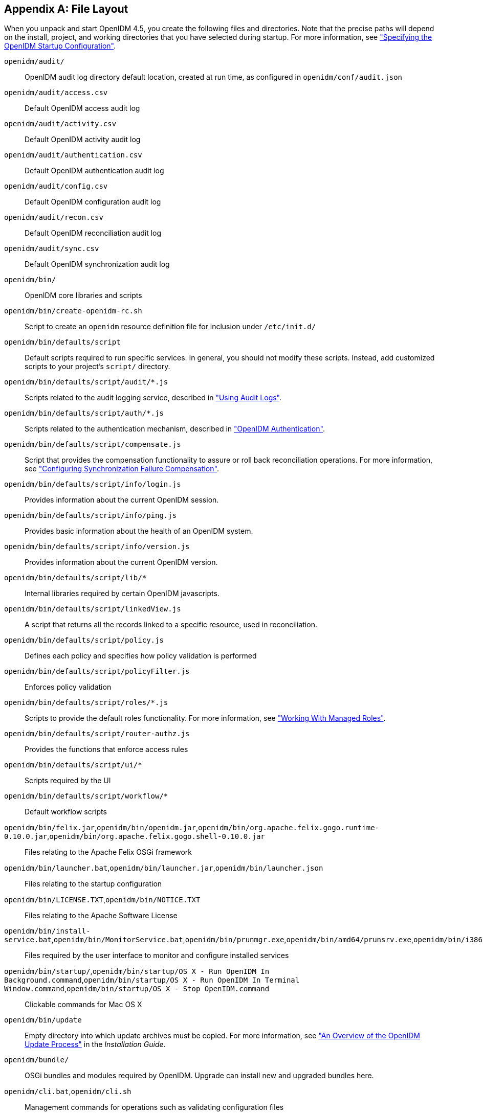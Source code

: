 ////
  The contents of this file are subject to the terms of the Common Development and
  Distribution License (the License). You may not use this file except in compliance with the
  License.
 
  You can obtain a copy of the License at legal/CDDLv1.0.txt. See the License for the
  specific language governing permission and limitations under the License.
 
  When distributing Covered Software, include this CDDL Header Notice in each file and include
  the License file at legal/CDDLv1.0.txt. If applicable, add the following below the CDDL
  Header, with the fields enclosed by brackets [] replaced by your own identifying
  information: "Portions copyright [year] [name of copyright owner]".
 
  Copyright 2017 ForgeRock AS.
  Portions Copyright 2024 3A Systems LLC.
////

:figure-caption!:
:example-caption!:
:table-caption!:


[appendix]
[#appendix-file-layout]
== File Layout

--
When you unpack and start OpenIDM 4.5, you create the following files and directories. Note that the precise paths will depend on the install, project, and working directories that you have selected during startup. For more information, see xref:chap-services.adoc#startup-configuration["Specifying the OpenIDM Startup Configuration"].

`openidm/audit/`::
OpenIDM audit log directory default location, created at run time, as configured in `openidm/conf/audit.json`

`openidm/audit/access.csv`::
Default OpenIDM access audit log

`openidm/audit/activity.csv`::
Default OpenIDM activity audit log

`openidm/audit/authentication.csv`::
Default OpenIDM authentication audit log

`openidm/audit/config.csv`::
Default OpenIDM configuration audit log

`openidm/audit/recon.csv`::
Default OpenIDM reconciliation audit log

`openidm/audit/sync.csv`::
Default OpenIDM synchronization audit log

`openidm/bin/`::
OpenIDM core libraries and scripts

`openidm/bin/create-openidm-rc.sh`::
Script to create an `openidm` resource definition file for inclusion under `/etc/init.d/`

`openidm/bin/defaults/script`::
Default scripts required to run specific services. In general, you should not modify these scripts. Instead, add customized scripts to your project's `script/` directory.

`openidm/bin/defaults/script/audit/*.js`::
Scripts related to the audit logging service, described in xref:chap-auditing.adoc#chap-auditing["Using Audit Logs"].

`openidm/bin/defaults/script/auth/*.js`::
Scripts related to the authentication mechanism, described in xref:chap-auth.adoc#openidm-authentication["OpenIDM Authentication"].

`openidm/bin/defaults/script/compensate.js`::
Script that provides the compensation functionality to assure or roll back reconciliation operations. For more information, see xref:chap-synchronization.adoc#sync-failure-compensation["Configuring Synchronization Failure Compensation"].

`openidm/bin/defaults/script/info/login.js`::
Provides information about the current OpenIDM session.

`openidm/bin/defaults/script/info/ping.js`::
Provides basic information about the health of an OpenIDM system.

`openidm/bin/defaults/script/info/version.js`::
Provides information about the current OpenIDM version.

`openidm/bin/defaults/script/lib/*`::
Internal libraries required by certain OpenIDM javascripts.

`openidm/bin/defaults/script/linkedView.js`::
A script that returns all the records linked to a specific resource, used in reconciliation.

`openidm/bin/defaults/script/policy.js`::
Defines each policy and specifies how policy validation is performed

`openidm/bin/defaults/script/policyFilter.js`::
Enforces policy validation

`openidm/bin/defaults/script/roles/*.js`::
Scripts to provide the default roles functionality. For more information, see xref:chap-users-groups-roles.adoc#working-with-managed-roles["Working With Managed Roles"].

`openidm/bin/defaults/script/router-authz.js`::
Provides the functions that enforce access rules

`openidm/bin/defaults/script/ui/*`::
Scripts required by the UI

`openidm/bin/defaults/script/workflow/*`::
Default workflow scripts

`openidm/bin/felix.jar`,`openidm/bin/openidm.jar`,`openidm/bin/org.apache.felix.gogo.runtime-0.10.0.jar`,`openidm/bin/org.apache.felix.gogo.shell-0.10.0.jar`::
Files relating to the Apache Felix OSGi framework

`openidm/bin/launcher.bat`,`openidm/bin/launcher.jar`,`openidm/bin/launcher.json`::
Files relating to the startup configuration

`openidm/bin/LICENSE.TXT`,`openidm/bin/NOTICE.TXT`::
Files relating to the Apache Software License

`openidm/bin/install-service.bat`,`openidm/bin/MonitorService.bat`,`openidm/bin/prunmgr.exe`,`openidm/bin/amd64/prunsrv.exe`,`openidm/bin/i386/prunsrv.exe`,`openidm/bin/ia64/prunsrv.exe`::
Files required by the user interface to monitor and configure installed services

`openidm/bin/startup/`,`openidm/bin/startup/OS X - Run OpenIDM In Background.command`,`openidm/bin/startup/OS X - Run OpenIDM In Terminal Window.command`,`openidm/bin/startup/OS X - Stop OpenIDM.command`::
Clickable commands for Mac OS X

`openidm/bin/update`::
Empty directory into which update archives must be copied. For more information, see xref:../install-guide/chap-update.adoc#update-process["An Overview of the OpenIDM Update Process"] in the __Installation Guide__.

`openidm/bundle/`::
OSGi bundles and modules required by OpenIDM. Upgrade can install new and upgraded bundles here.

`openidm/cli.bat`,`openidm/cli.sh`::
Management commands for operations such as validating configuration files

`openidm/conf/`::
OpenIDM configuration files, including .properties files and JSON files. You can also access JSON views through the REST interface.

`openidm/conf/audit.json`::
Audit event publisher configuration file

`openidm/conf/authentication.json`::
Authentication configuration file for access to the REST API

`openidm/conf/boot/boot.properties`::
OpenIDM bootstrap properties

`openidm/conf/cluster.json`::
Configuration file to enable use of this OpenIDM instance in a cluster

`openidm/conf/config.properties`::
Felix and OSGi bundle configuration properties

`openidm/conf/endpoint-*.json`::
Endpoint configuration files required by the UI for the default workflows

`openidm/conf/info-*.json`::
Configuration files for the health check service, described in xref:chap-services.adoc#system-healthcheck["Monitoring the Basic Health of an OpenIDM System"].

`openidm/conf/jetty.xml`::
Jetty configuration controlling access to the REST interface

`openidm/conf/logging.properties`::
OpenIDM log configuration properties

`openidm/conf/managed.json`::
Managed object configuration file

`openidm/conf/policy.json`::
Default policy configuration

`openidm/conf/process-access.json`::
Workflow access configuration

`openidm/conf/repo.orientdb.json`::
OrientDB internal repository configuration file

`openidm/conf/router.json`::
Router service configuration file

`openidm/conf/scheduler.json`::
Scheduler service configuration

`openidm/conf/script.json`::
Script configuration file with default script directories.

`openidm/conf/selfservice.kba.json`::
Configuration file for knowledge-based access in the self-service UI. For more information, see xref:chap-ui.adoc#self-service-questions["Configuring Self-Service Questions"].

`openidm/conf/servletfilter-*.json`::
Sample servlet filter configuration, described in xref:appendix-jetty.adoc#registering-servlet-filters["Registering Additional Servlet Filters"].

`openidm/conf/system.properties`::
System configuration properties used when starting OpenIDM services

`openidm/conf/ui-configuration.json`::
Main configuration file for the browser-based user interface

`openidm/conf/ui-countries.json`::
Configurable list of countries available when registering users in the user interface

`openidm/conf/ui-dashboard.json`::
Configuration file for Self-Service and Admin UI dashboard pages

`openidm/conf/ui-themeconfig.json`::
Customizable UI theme configuration file

`openidm/conf/ui.context-*.json`::
Configuration files that set the context root of the Self-Service and Admin UIs.

`openidm/conf/workflow.json`::
Configuration of the Activiti workflow engine

`openidm/connectors/`::
OpenICF connector libraries. OSGi enabled connector libraries can also be stored in `openidm/bundle/`.

`openidm/db/*`::
Internal repository files, including OrientDB files and sample repository configurations for JDBC-based repositories. For more information, see xref:../install-guide/chap-repository.adoc#chap-repository["Installing a Repository For Production"] in the __Installation Guide__.

`openidm/felix-cache/`::
Bundle cache directory created when the Felix framework is started

`openidm/getting-started.*`::
Startup scripts for the __Getting Started__ sample configuration. For more information, see xref:../getting-started/index.adoc[Getting Started].

`openidm/legal-notices`::
Licence files for ForgeRock and third-party components used by OpenIDM.

`openidm/lib`::
Location in which third-party libraries (required, for example, by custom connectors) should be placed.

`openidm/logs/`::
OpenIDM service log directory

`openidm/logs/openidm0.log.*`::
OpenIDM service log files as configured in `openidm/conf/logging.properties`

`openidm/update.json`::
Facilitates autodection of the ability to update OpenIDM from a given .jar or .zip file.

`openidm/samples/`::
OpenIDM sample configurations

+
Most of the samples in this directory are described in xref:../samples-guide/index.adoc[Samples Guide].

+
For information on the health check service sample (`samples/infoservice/`), see xref:chap-services.adoc#custom-health-scripts["Customizing Health Check Scripts"].

+
For information on the sync failure sample (`samples/syncfailure/`), see xref:chap-synchronization.adoc#livesync-retry-strategy["Configuring the LiveSync Retry Policy"].

+
For information on the scanning task sample (`samples/taskscanner/`), see xref:chap-scheduler-conf.adoc#task-scanner["Scanning Data to Trigger Tasks"].

+
Sample files not covered in this guide, or in xref:../samples-guide/index.adoc[Samples Guide] include the following:
+

* `samples/misc/` - sample configuration files

* `samples/provisioners/` - sample connector configuration files

* `samples/schedules/` - sample schedule configuration files

* `samples/security/` - sample keystore, truststore, and certificates


`openidm/script/`::
OpenIDM location for script files referenced in the configuration

`openidm/script/access.js`::
Default authorization policy script

`openidm/security/`::
OpenIDM security configuration, keystore, and truststore

`openidm/shutdown.sh`::
Script to shutdown OpenIDM services based on the process identifier

`openidm/startup.bat`::
Script to start OpenIDM services on Windows

`openidm/startup.sh`::
Script to start OpenIDM services on UNIX

`openidm/tools`::
Location of the custom scripted connector bundler, described in the link:http://openicf.forgerock.org/doc/bootstrap/dev-guide/index.html#chap-custom-bundler[OpenICF Developers Guide, window=\_blank].

`openidm/ui/admin/*`::
Configuration files for the Admin UI.

`openidm/ui/selfservice/*`::
Configuration files for the Self-Service UI.

`openidm/workflow/`::
OpenIDM location for BPMN 2.0 workflows and .bar files

--


